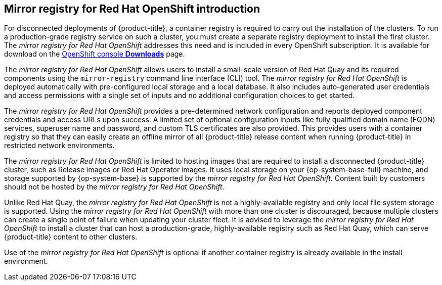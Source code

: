 // Module included in the following assemblies:
//
// * installing/installing-mirroring-installation-images.adoc

[id="mirror-registry-introduction_{context}"]
== Mirror registry for Red Hat OpenShift introduction

For disconnected deployments of {product-title}, a container registry is required to carry out the installation of the clusters. To run a production-grade registry service on such a cluster, you must create a separate registry deployment to install the first cluster. The _mirror registry for Red Hat OpenShift_ addresses this need and is included in every OpenShift subscription. It is available for download on the link:https://console.redhat.com/openshift/downloads#tool-mirror-registry[OpenShift console *Downloads*] page.

The _mirror registry for Red Hat OpenShift_ allows users to install a small-scale version of Red Hat Quay and its required components using the `mirror-registry` command line interface (CLI) tool. The _mirror registry for Red Hat OpenShift_ is deployed automatically with pre-configured local storage and a local database. It also includes auto-generated user credentials and access permissions with a single set of inputs and no additional configuration choices to get started.

The _mirror registry for Red Hat OpenShift_ provides a pre-determined network configuration and reports deployed component credentials and access URLs upon success. A limited set of optional configuration inputs like fully qualified domain name (FQDN) services, superuser name and password, and custom TLS certificates are also provided. This provides users with a container registry so that they can easily create an offline mirror of all {product-title} release content when running {product-title} in restricted network environments.

The _mirror registry for Red Hat OpenShift_ is limited to hosting images that are required to install a disconnected {product-title} cluster, such as Release images or Red Hat Operator images. It uses local storage on your {op-system-base-full} machine, and storage supported by {op-system-base} is supported by the _mirror registry for Red Hat OpenShift_. Content built by customers should not be hosted by the _mirror registry for Red Hat OpenShift_.

Unlike Red Hat Quay, the _mirror registry for Red Hat OpenShift_ is not a highly-available registry and only local file system storage is supported. Using the _mirror registry for Red Hat OpenShift_ with more than one cluster is discouraged, because multiple clusters can create a single point of failure when updating your cluster fleet. It is advised to leverage the _mirror registry for Red Hat OpenShift_ to install a cluster that can host a production-grade, highly-available registry such as Red Hat Quay, which can serve {product-title} content to other clusters.

Use of the _mirror registry for Red Hat OpenShift_ is optional if another container registry is already available in the install environment.
